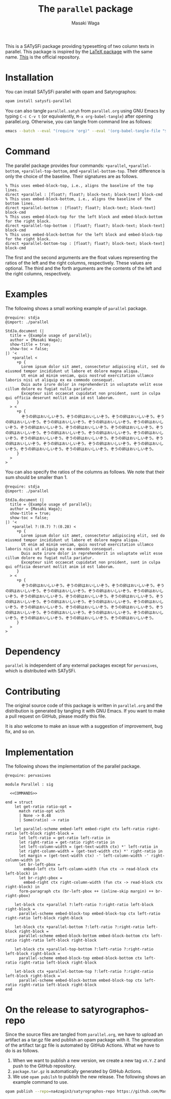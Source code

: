#+TITLE: The =parallel= package
#+AUTHOR: Masaki Waga

This is a SATySFi package providing typesetting of two column texts in parallel. This package is inspired by the [[https://ctan.org/pkg/parallel][LaTeX package]] with the same name. [[https://github.com/MasWag/satysfi-parallel][This]] is the official repository.

* Installation

You can install SATySFi parallel with opam and Satyrographos:

#+BEGIN_SRC sh
opam install satysfi-parallel
#+END_SRC

You can also tangle =parallel.satyh= from =parallel.org= using GNU Emacs by typing =C-c C-v t= (or equivalently, =M-x org-babel-tangle=) after opening parallel.org. Otherwise, you can tangle from command line as follows:

#+BEGIN_SRC sh
  emacs --batch --eval "(require 'org)" --eval '(org-babel-tangle-file "$<")'
#+END_SRC


* Command

The parallel package provides four commands: =+parallel=, =+parallel-bottom=, =+parallel-top-bottom=, and =+parallel-bottom-top=. Their difference is only the choice of the baseline. Their signatures are as follows.

#+NAME: COMMANDS
#+BEGIN_SRC satysfi
  % This uses embed-block-top, i.e., aligns the baseline of the top lines.
  direct +parallel : [float?; float?; block-text; block-text] block-cmd
  % This uses embed-block-bottom, i.e., aligns the baseline of the bottom lines.
  direct +parallel-bottom : [float?; float?; block-text; block-text] block-cmd
  % This uses embed-block-top for the left block and embed-block-bottom for the right block.
  direct +parallel-top-bottom : [float?; float?; block-text; block-text] block-cmd
  % This uses embed-block-bottom for the left block and embed-block-top for the right block.
  direct +parallel-bottom-top : [float?; float?; block-text; block-text] block-cmd
#+END_SRC

The first and the second arguments are the float values representing the ratios of the left and the right columns, respectively. These values are optional.
The third and the forth arguments are the contents of the left and the right columns, respectively.

* Examples

The following shows a small working example of =parallel= package.

#+BEGIN_SRC satysfi :tangle example.saty
  @require: stdja
  @import: ./parallel
  
  StdJa.document (|
    title = {Example usage of parallel};
    author = {Masaki Waga};
    show-title = true;
    show-toc = false;
  |) '< 
     +parallel <
       +p {
         Lorem ipsum dolor sit amet, consectetur adipiscing elit, sed do eiusmod tempor incididunt ut labore et dolore magna aliqua.
         Ut enim ad minim veniam, quis nostrud exercitation ullamco laboris nisi ut aliquip ex ea commodo consequat.
         Duis aute irure dolor in reprehenderit in voluptate velit esse cillum dolore eu fugiat nulla pariatur.
         Excepteur sint occaecat cupidatat non proident, sunt in culpa qui officia deserunt mollit anim id est laborum.
       }
    > <
       +p {
         ぞうの卵はおいしいぞう。ぞうの卵はおいしいぞう。ぞうの卵はおいしいぞう。ぞうの卵はおいしいぞう。ぞうの卵はおいしいぞう。ぞうの卵はおいしいぞう。ぞうの卵はおいしいぞう。ぞうの卵はおいしいぞう。ぞうの卵はおいしいぞう。ぞうの卵はおいしいぞう。ぞうの卵はおいしいぞう。ぞうの卵はおいしいぞう。ぞうの卵はおいしいぞう。ぞうの卵はおいしいぞう。ぞうの卵はおいしいぞう。ぞうの卵はおいしいぞう。ぞうの卵はおいしいぞう。ぞうの卵はおいしいぞう。ぞうの卵はおいしいぞう。ぞうの卵はおいしいぞう。ぞうの卵はおいしいぞう。ぞうの卵はおいしいぞう。ぞうの卵はおいしいぞう。ぞうの卵はおいしいぞう。
       }
    >
  >
#+END_SRC

You can also specify the ratios of the columns as follows. We note that their sum should be smaller than 1.

#+BEGIN_SRC satysfi :tangle example-manual.saty
  @require: stdja
  @import: ./parallel
  
  StdJa.document (|
    title = {Example usage of parallel};
    author = {Masaki Waga};
    show-title = true;
    show-toc = false;
  |) '< 
     +parallel ?:(0.7) ?:(0.28) <
       +p {
         Lorem ipsum dolor sit amet, consectetur adipiscing elit, sed do eiusmod tempor incididunt ut labore et dolore magna aliqua.
         Ut enim ad minim veniam, quis nostrud exercitation ullamco laboris nisi ut aliquip ex ea commodo consequat.
         Duis aute irure dolor in reprehenderit in voluptate velit esse cillum dolore eu fugiat nulla pariatur.
         Excepteur sint occaecat cupidatat non proident, sunt in culpa qui officia deserunt mollit anim id est laborum.
       }
    > <
       +p {
         ぞうの卵はおいしいぞう。ぞうの卵はおいしいぞう。ぞうの卵はおいしいぞう。ぞうの卵はおいしいぞう。ぞうの卵はおいしいぞう。ぞうの卵はおいしいぞう。ぞうの卵はおいしいぞう。ぞうの卵はおいしいぞう。ぞうの卵はおいしいぞう。ぞうの卵はおいしいぞう。ぞうの卵はおいしいぞう。ぞうの卵はおいしいぞう。ぞうの卵はおいしいぞう。ぞうの卵はおいしいぞう。ぞうの卵はおいしいぞう。ぞうの卵はおいしいぞう。ぞうの卵はおいしいぞう。ぞうの卵はおいしいぞう。ぞうの卵はおいしいぞう。ぞうの卵はおいしいぞう。ぞうの卵はおいしいぞう。ぞうの卵はおいしいぞう。ぞうの卵はおいしいぞう。ぞうの卵はおいしいぞう。
       }
    >
  >
#+END_SRC

* Dependency

=parallel= is independent of any external packages except for =pervasives=, which is distributed with SATySFi.

* Contributing

The original source code of this package is written in =parallel.org= and the distribution is generated by tangling it with GNU Emacs. If you want to make a pull request on GitHub, please modify this file. 

It is also welcome to make an issue with a suggestion of improvement, bug fix, and so on.

* Implementation

The following shows the implementation of the parallel package.

#+BEGIN_SRC satysfi :tangle ./parallel.satyh :noweb yes
  @require: pervasives
  
  module Parallel : sig
  
    <<COMMANDS>>
  
  end = struct
      let get-ratio ratio-opt = 
        match ratio-opt with
        | None -> 0.48
        | Some(ratio) -> ratio
  
      let parallel-scheme embed-left embed-right ctx left-ratio right-ratio left-block right-block =
        let left-ratio = get-ratio left-ratio in
        let right-ratio = get-ratio right-ratio in
        let left-column-width = (get-text-width ctx) *' left-ratio in
        let right-column-width = (get-text-width ctx) *' right-ratio in
        let margin = (get-text-width ctx) -' left-column-width -' right-column-width in
        let br-left-pbox =
          embed-left ctx left-column-width (fun ctx -> read-block ctx left-block) in
        let br-right-pbox =
          embed-right ctx right-column-width (fun ctx -> read-block ctx right-block) in
        form-paragraph ctx (br-left-pbox ++ (inline-skip margin) ++ br-right-pbox)
  
      let-block ctx +parallel ?:left-ratio ?:right-ratio left-block right-block =
        parallel-scheme embed-block-top embed-block-top ctx left-ratio right-ratio left-block right-block

      let-block ctx +parallel-bottom ?:left-ratio ?:right-ratio left-block right-block =
        parallel-scheme embed-block-bottom embed-block-bottom ctx left-ratio right-ratio left-block right-block

      let-block ctx +parallel-top-bottom ?:left-ratio ?:right-ratio left-block right-block =
        parallel-scheme embed-block-top embed-block-bottom ctx left-ratio right-ratio left-block right-block

      let-block ctx +parallel-bottom-top ?:left-ratio ?:right-ratio left-block right-block =
        parallel-scheme embed-block-bottom embed-block-top ctx left-ratio right-ratio left-block right-block
  end
#+END_SRC

* On the release to satyrographos-repo

Since the source files are tangled from =parallel.org=, we have to upload an artifact as a tar.gz file and publish an opam package with it. The generation of the artifact tar.gz file is automated by GitHub Actions. What we have to do is as follows.

1. When we want to publish a new version, we create a new tag =vX.Y.Z= and push to the GitHub repository.
2. =package.tar.gz= is automatically generated by GitHub Actions.
3. We use =opam pubilsh= to publish the new release. The following shows an example command to use.

#+BEGIN_SRC sh
  opam publish --repo=na4zagin3/satyrographos-repo https://github.com/MasWag/satysfi-parallel/releases/download/vX.Y.Z/package.tar.gz .  
#+END_SRC
